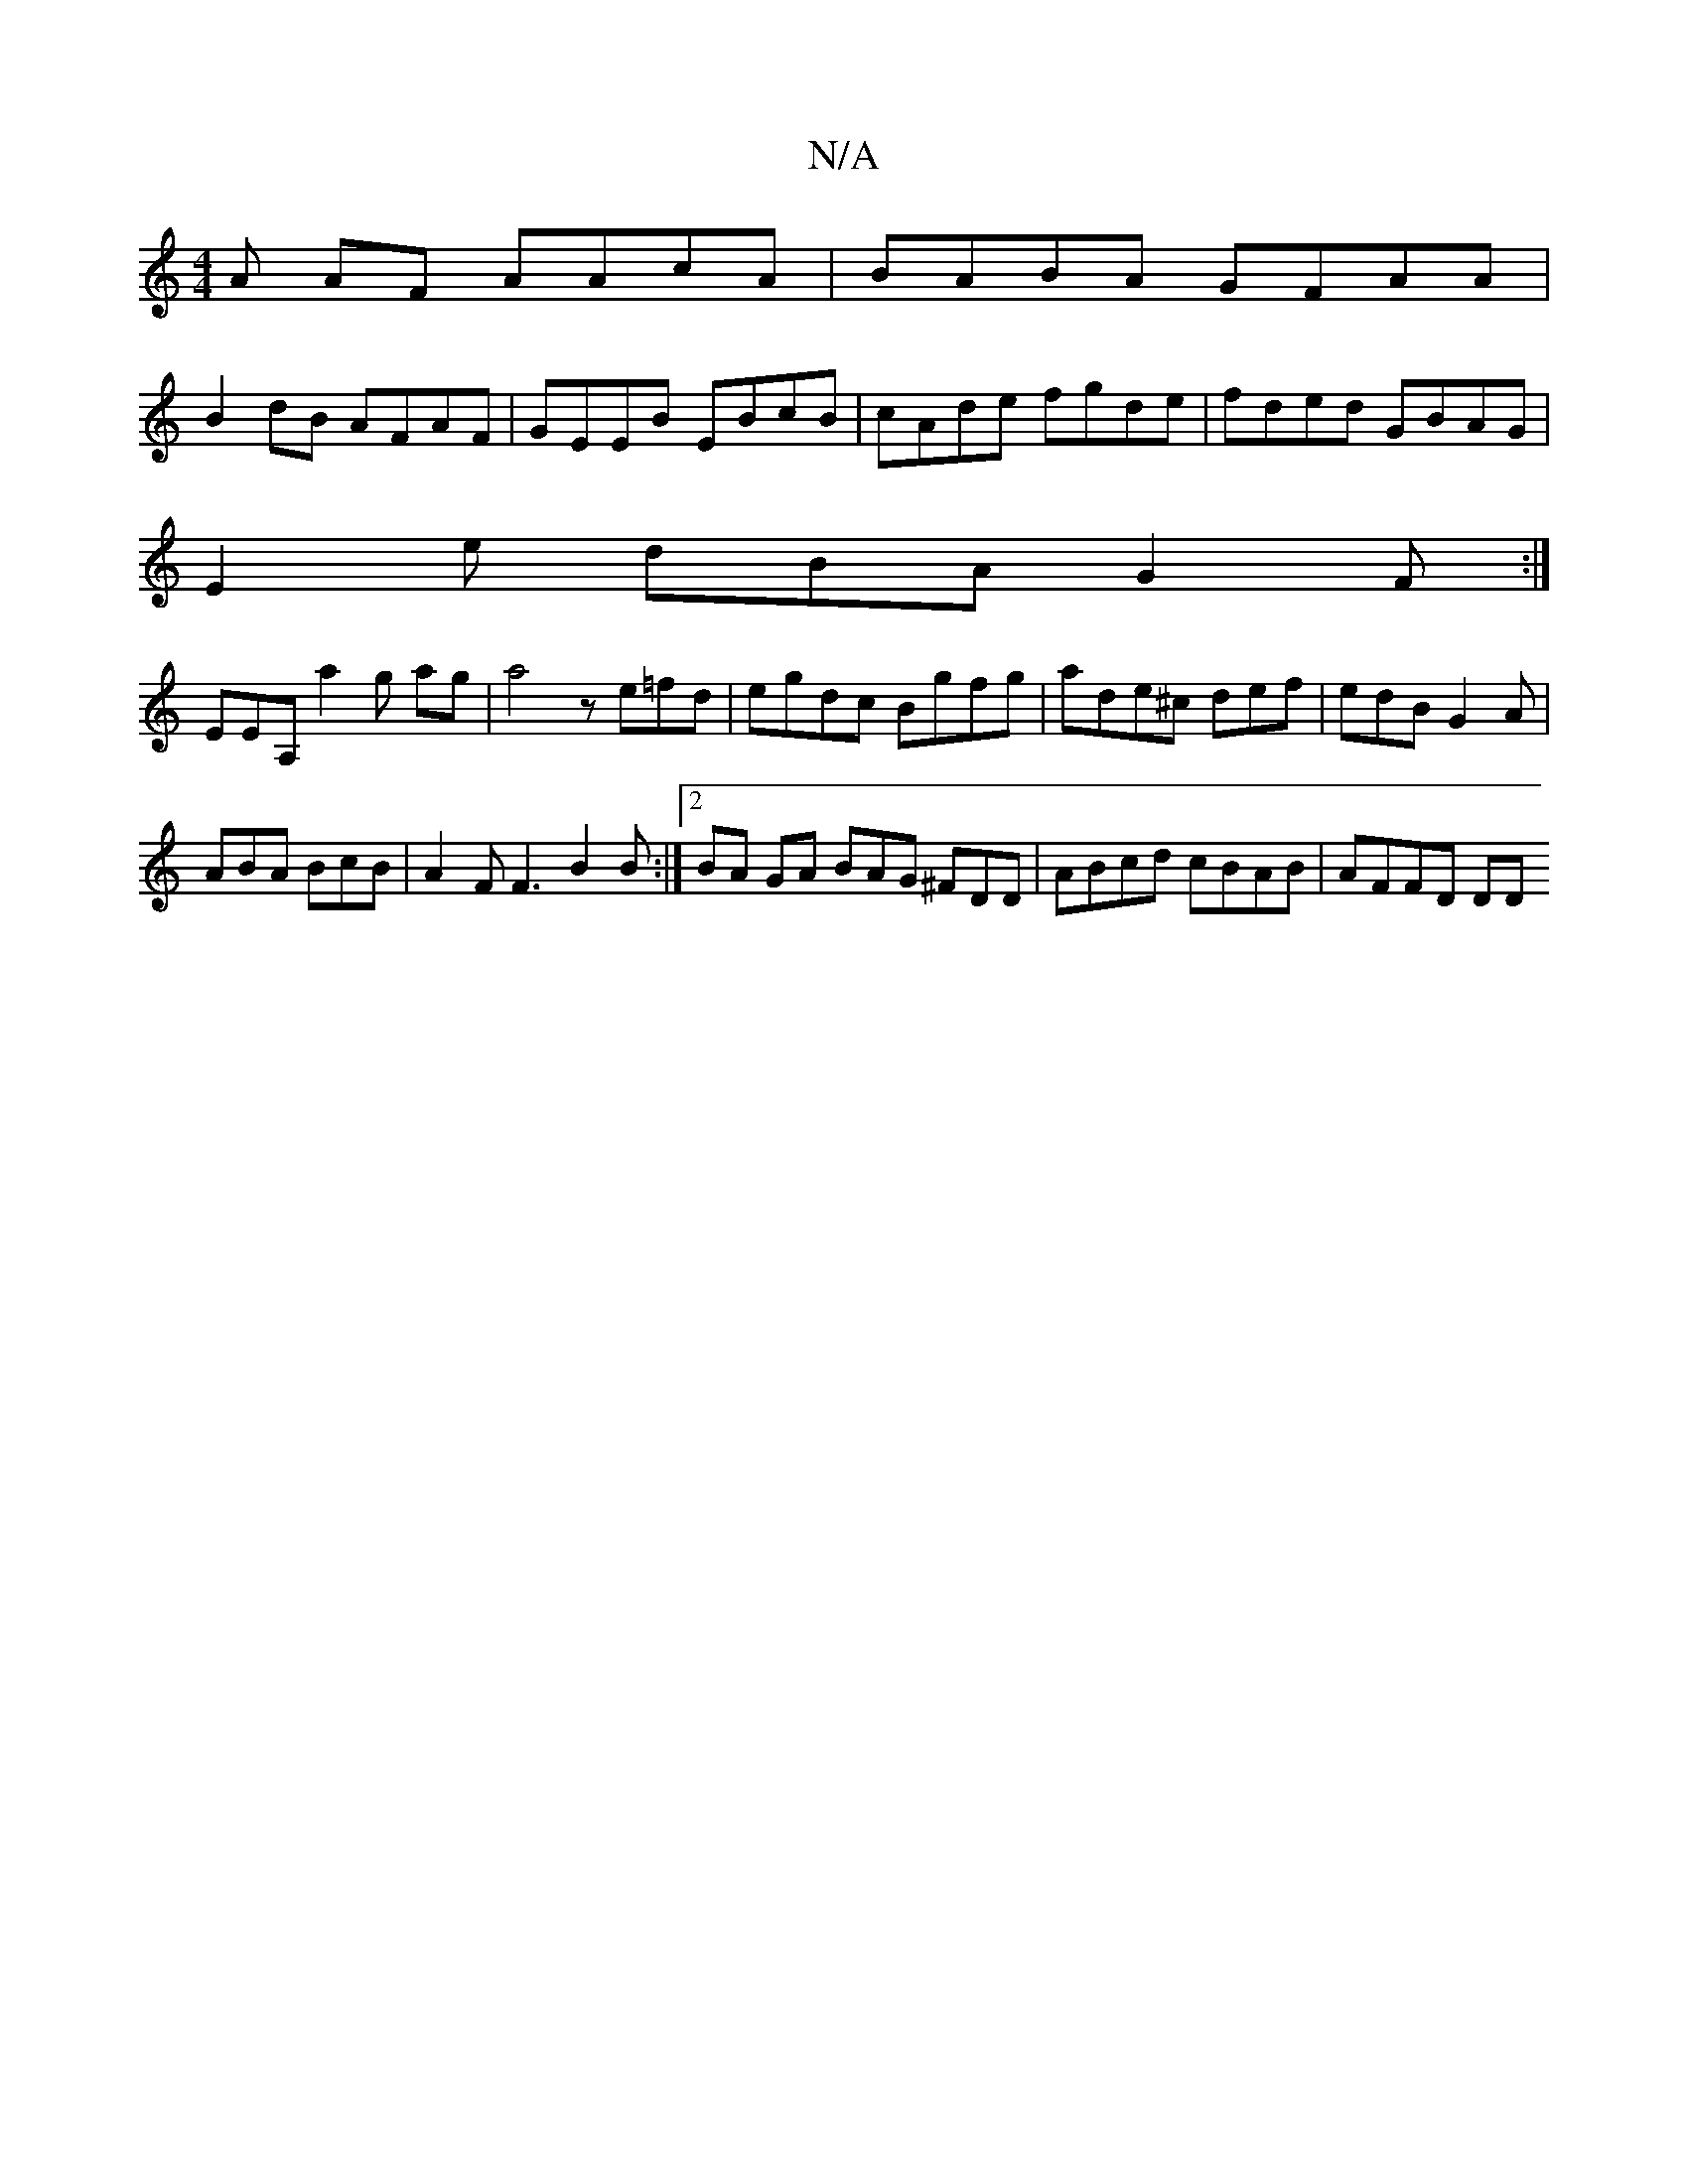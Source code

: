 X:1
T:N/A
M:4/4
R:N/A
K:Cmajor
A AF AAcA|BABA GFAA|
B2dB AFAF | GEEB EBcB | cAde fgde | fded GBAG |
E2 e dBA G2F:|
EEA, a2 g ag |a4 ze=fd|egdc Bgfg|ade^c def | edB G2A |
ABA BcB | A2 F F3 B2B:|2 BA GA BAG ^FDD | ABcd cBAB | AFFD DD